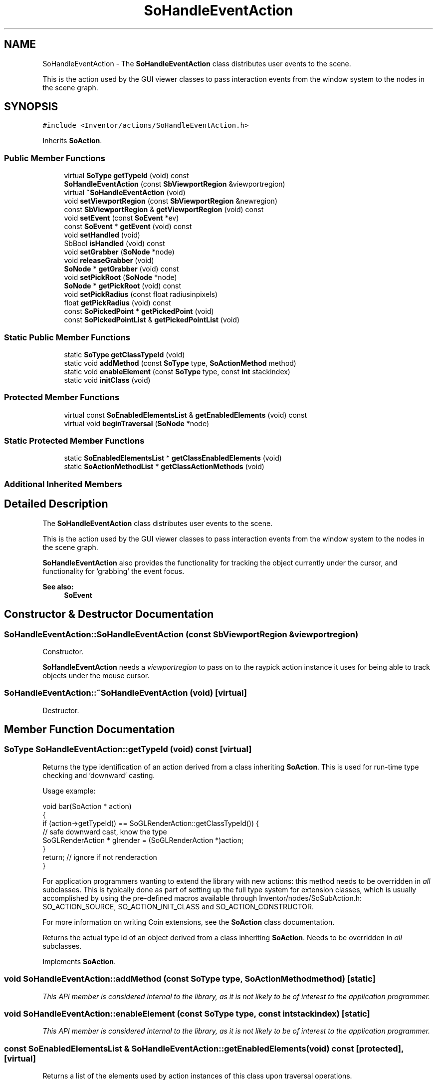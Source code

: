 .TH "SoHandleEventAction" 3 "Sun May 28 2017" "Version 4.0.0a" "Coin" \" -*- nroff -*-
.ad l
.nh
.SH NAME
SoHandleEventAction \- The \fBSoHandleEventAction\fP class distributes user events to the scene\&.
.PP
This is the action used by the GUI viewer classes to pass interaction events from the window system to the nodes in the scene graph\&.  

.SH SYNOPSIS
.br
.PP
.PP
\fC#include <Inventor/actions/SoHandleEventAction\&.h>\fP
.PP
Inherits \fBSoAction\fP\&.
.SS "Public Member Functions"

.in +1c
.ti -1c
.RI "virtual \fBSoType\fP \fBgetTypeId\fP (void) const"
.br
.ti -1c
.RI "\fBSoHandleEventAction\fP (const \fBSbViewportRegion\fP &viewportregion)"
.br
.ti -1c
.RI "virtual \fB~SoHandleEventAction\fP (void)"
.br
.ti -1c
.RI "void \fBsetViewportRegion\fP (const \fBSbViewportRegion\fP &newregion)"
.br
.ti -1c
.RI "const \fBSbViewportRegion\fP & \fBgetViewportRegion\fP (void) const"
.br
.ti -1c
.RI "void \fBsetEvent\fP (const \fBSoEvent\fP *ev)"
.br
.ti -1c
.RI "const \fBSoEvent\fP * \fBgetEvent\fP (void) const"
.br
.ti -1c
.RI "void \fBsetHandled\fP (void)"
.br
.ti -1c
.RI "SbBool \fBisHandled\fP (void) const"
.br
.ti -1c
.RI "void \fBsetGrabber\fP (\fBSoNode\fP *node)"
.br
.ti -1c
.RI "void \fBreleaseGrabber\fP (void)"
.br
.ti -1c
.RI "\fBSoNode\fP * \fBgetGrabber\fP (void) const"
.br
.ti -1c
.RI "void \fBsetPickRoot\fP (\fBSoNode\fP *node)"
.br
.ti -1c
.RI "\fBSoNode\fP * \fBgetPickRoot\fP (void) const"
.br
.ti -1c
.RI "void \fBsetPickRadius\fP (const float radiusinpixels)"
.br
.ti -1c
.RI "float \fBgetPickRadius\fP (void) const"
.br
.ti -1c
.RI "const \fBSoPickedPoint\fP * \fBgetPickedPoint\fP (void)"
.br
.ti -1c
.RI "const \fBSoPickedPointList\fP & \fBgetPickedPointList\fP (void)"
.br
.in -1c
.SS "Static Public Member Functions"

.in +1c
.ti -1c
.RI "static \fBSoType\fP \fBgetClassTypeId\fP (void)"
.br
.ti -1c
.RI "static void \fBaddMethod\fP (const \fBSoType\fP type, \fBSoActionMethod\fP method)"
.br
.ti -1c
.RI "static void \fBenableElement\fP (const \fBSoType\fP type, const \fBint\fP stackindex)"
.br
.ti -1c
.RI "static void \fBinitClass\fP (void)"
.br
.in -1c
.SS "Protected Member Functions"

.in +1c
.ti -1c
.RI "virtual const \fBSoEnabledElementsList\fP & \fBgetEnabledElements\fP (void) const"
.br
.ti -1c
.RI "virtual void \fBbeginTraversal\fP (\fBSoNode\fP *node)"
.br
.in -1c
.SS "Static Protected Member Functions"

.in +1c
.ti -1c
.RI "static \fBSoEnabledElementsList\fP * \fBgetClassEnabledElements\fP (void)"
.br
.ti -1c
.RI "static \fBSoActionMethodList\fP * \fBgetClassActionMethods\fP (void)"
.br
.in -1c
.SS "Additional Inherited Members"
.SH "Detailed Description"
.PP 
The \fBSoHandleEventAction\fP class distributes user events to the scene\&.
.PP
This is the action used by the GUI viewer classes to pass interaction events from the window system to the nodes in the scene graph\&. 

\fBSoHandleEventAction\fP also provides the functionality for tracking the object currently under the cursor, and functionality for 'grabbing' the event focus\&.
.PP
\fBSee also:\fP
.RS 4
\fBSoEvent\fP 
.RE
.PP

.SH "Constructor & Destructor Documentation"
.PP 
.SS "SoHandleEventAction::SoHandleEventAction (const \fBSbViewportRegion\fP & viewportregion)"
Constructor\&.
.PP
\fBSoHandleEventAction\fP needs a \fIviewportregion\fP to pass on to the raypick action instance it uses for being able to track objects under the mouse cursor\&. 
.SS "SoHandleEventAction::~SoHandleEventAction (void)\fC [virtual]\fP"
Destructor\&. 
.SH "Member Function Documentation"
.PP 
.SS "\fBSoType\fP SoHandleEventAction::getTypeId (void) const\fC [virtual]\fP"
Returns the type identification of an action derived from a class inheriting \fBSoAction\fP\&. This is used for run-time type checking and 'downward' casting\&.
.PP
Usage example:
.PP
.PP
.nf
void bar(SoAction * action)
{
  if (action->getTypeId() == SoGLRenderAction::getClassTypeId()) {
    // safe downward cast, know the type
    SoGLRenderAction * glrender = (SoGLRenderAction *)action;
  }
  return; // ignore if not renderaction
}
.fi
.PP
.PP
For application programmers wanting to extend the library with new actions: this method needs to be overridden in \fIall\fP subclasses\&. This is typically done as part of setting up the full type system for extension classes, which is usually accomplished by using the pre-defined macros available through Inventor/nodes/SoSubAction\&.h: SO_ACTION_SOURCE, SO_ACTION_INIT_CLASS and SO_ACTION_CONSTRUCTOR\&.
.PP
For more information on writing Coin extensions, see the \fBSoAction\fP class documentation\&.
.PP
Returns the actual type id of an object derived from a class inheriting \fBSoAction\fP\&. Needs to be overridden in \fIall\fP subclasses\&. 
.PP
Implements \fBSoAction\fP\&.
.SS "void SoHandleEventAction::addMethod (const \fBSoType\fP type, \fBSoActionMethod\fP method)\fC [static]\fP"
\fIThis API member is considered internal to the library, as it is not likely to be of interest to the application programmer\&.\fP 
.SS "void SoHandleEventAction::enableElement (const \fBSoType\fP type, const \fBint\fP stackindex)\fC [static]\fP"
\fIThis API member is considered internal to the library, as it is not likely to be of interest to the application programmer\&.\fP 
.SS "const \fBSoEnabledElementsList\fP & SoHandleEventAction::getEnabledElements (void) const\fC [protected]\fP, \fC [virtual]\fP"
Returns a list of the elements used by action instances of this class upon traversal operations\&. 
.PP
Reimplemented from \fBSoAction\fP\&.
.SS "void SoHandleEventAction::setViewportRegion (const \fBSbViewportRegion\fP & newregion)"
Set a new viewport region, replacing the one passed in the constructor\&. 
.SS "const \fBSbViewportRegion\fP & SoHandleEventAction::getViewportRegion (void) const"
Returns the viewport region this action instance is using\&.
.PP
Advanced Usage:
.PP
You can also get the viewport region by accessing it through its element on the traversal state\&. You do that the following way:
.PP
.PP
.nf
#include <Inventor/elements/SoViewportRegionElement\&.h>

  SoState * state = action->getState();
  SbViewportRegion vp = SoViewportRegionElement::get(state);
.fi
.PP
.PP
The reason for explaining this is that you can use this generic technique when you need access to state information when you can't seem to find the accessor function you need in the action implementation\&. You can use it to for instance retrieve the view volume information, for which there are no accessor methods:
.PP
.PP
.nf
#include <Inventor/elements/SoViewVolumeElement\&.h>

  SoState * state = action->getState();
  SbViewVolume vv = SoViewVolumeElement::get(state);
.fi
.PP
.PP
When you do this on arbitrary action instances, you need to make sure that the given element is enabled for the action before you try to use it\&. The relevant functions for this are \fBSoState::isElementEnabled()\fP and \fBSoElement::getClassStackIndex()\fP\&. 
.SS "void SoHandleEventAction::setEvent (const \fBSoEvent\fP * ev)"
Set the event to distribute to the nodes of the scene\&. 
.SS "const \fBSoEvent\fP * SoHandleEventAction::getEvent (void) const"
Returns the event this action is handling\&. 
.SS "void SoHandleEventAction::setHandled (void)"
Marks the action instance as handled, hence terminates the action\&.
.PP
The action is only marked as handled when a node in the graph 'grabs' the event this action is carrying, so the handled flag will be \fCFALSE\fP after traversal if no nodes wanted the event\&.
.PP
\fBSee also:\fP
.RS 4
\fBisHandled()\fP 
.RE
.PP

.SS "SbBool SoHandleEventAction::isHandled (void) const"
Returns whether or not the event has been handled by a node during scene graph traversal\&.
.PP
\fBSee also:\fP
.RS 4
\fBsetHandled()\fP 
.RE
.PP

.SS "void SoHandleEventAction::setGrabber (\fBSoNode\fP * node)"
Set a \fInode\fP pointer which will get all future events handled by this action until \fBreleaseGrabber()\fP is called\&.
.PP
Note that since later \fBSoHandleEventAction\fP invokations are just applied directly on the grabber node, using \fBSoHandleEventAction\fP methods like \fBgetCurPath()\fP will return bogus data\&. 
.SS "void SoHandleEventAction::releaseGrabber (void)"
Don't send the events to a 'grabber' node anymore, use the default behavior of the action and pass them along to the scene graph again\&.
.PP
\fBSee also:\fP
.RS 4
\fBsetGrabber()\fP 
.RE
.PP

.SS "\fBSoNode\fP * SoHandleEventAction::getGrabber (void) const"
Returns the grabber node, or \fCNULL\fP if no grabber is active\&. 
.SS "void SoHandleEventAction::setPickRoot (\fBSoNode\fP * node)"
Sets the root \fInode\fP that is used for the pick action tracking the cursor\&. 
.SS "\fBSoNode\fP * SoHandleEventAction::getPickRoot (void) const"
Returns the root node that is used by nodes that is tracking the cursor\&. 
.SS "void SoHandleEventAction::setPickRadius (const float radiusinpixels)"
Sets the pick radius for cursor tracking\&. 
.SS "float SoHandleEventAction::getPickRadius (void) const"
Gets the pick radius for cursor tracking\&. 
.SS "const \fBSoPickedPoint\fP * SoHandleEventAction::getPickedPoint (void)"
Returns the \fBSoPickedPoint\fP information for the intersection point below the cursor\&. 
.SS "const \fBSoPickedPointList\fP & SoHandleEventAction::getPickedPointList (void)"
Returns a list of all intersection points below the mouse cursor\&. 
.SS "void SoHandleEventAction::beginTraversal (\fBSoNode\fP * node)\fC [protected]\fP, \fC [virtual]\fP"
This virtual method is called from \fBSoAction::apply()\fP, and is the entry point for the actual scenegraph traversal\&.
.PP
It can be overridden to initialize the action at traversal start, for specific initializations in the action subclasses inheriting \fBSoAction\fP\&.
.PP
Default method just calls \fBtraverse()\fP, which any overridden implementation of the method must do too (or call \fBSoAction::beginTraversal()\fP) to trigger the scenegraph traversal\&. 
.PP
Reimplemented from \fBSoAction\fP\&.

.SH "Author"
.PP 
Generated automatically by Doxygen for Coin from the source code\&.
